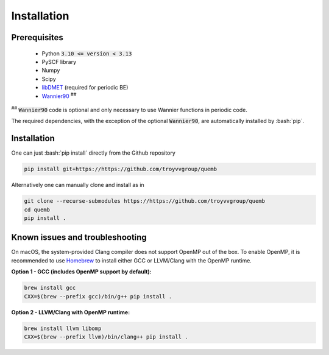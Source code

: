 Installation
************

Prerequisites
-------------

 * Python :code:`3.10 <= version < 3.13`
 * PySCF library
 * Numpy
 * Scipy
 * `libDMET <https://github.com/gkclab/libdmet_preview>`__ (required for periodic BE)
 * `Wannier90 <https://github.com/wannier-developers/wannier90>`_ :sup:`##`

| :sup:`##` :code:`Wannier90` code is optional and only necessary to use Wannier functions in periodic code.

The required dependencies, with the exception of the optional :code:`Wannier90`,
are automatically installed by :bash:`pip`.


Installation
-------------

One can just :bash:`pip install` directly from the Github repository

.. code-block:: bash

    pip install git+https://https://github.com/troyvvgroup/quemb



Alternatively one can manually clone and install as in

.. code-block:: bash

    git clone --recurse-submodules https://https://github.com/troyvvgroup/quemb
    cd quemb
    pip install .


Known issues and troubleshooting
--------------------------------

On macOS, the system-provided Clang compiler does not support OpenMP out of the
box. To enable OpenMP, it is recommended to use `Homebrew <https://brew.sh/>`_
to install either GCC or LLVM/Clang with the OpenMP runtime.

**Option 1 - GCC (includes OpenMP support by default):**

.. code-block:: bash

    brew install gcc
    CXX=$(brew --prefix gcc)/bin/g++ pip install .

**Option 2 - LLVM/Clang with OpenMP runtime:**

.. code-block:: bash

    brew install llvm libomp
    CXX=$(brew --prefix llvm)/bin/clang++ pip install .
